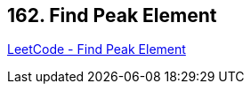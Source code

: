 == 162. Find Peak Element

https://leetcode.com/problems/find-peak-element/[LeetCode - Find Peak Element]

